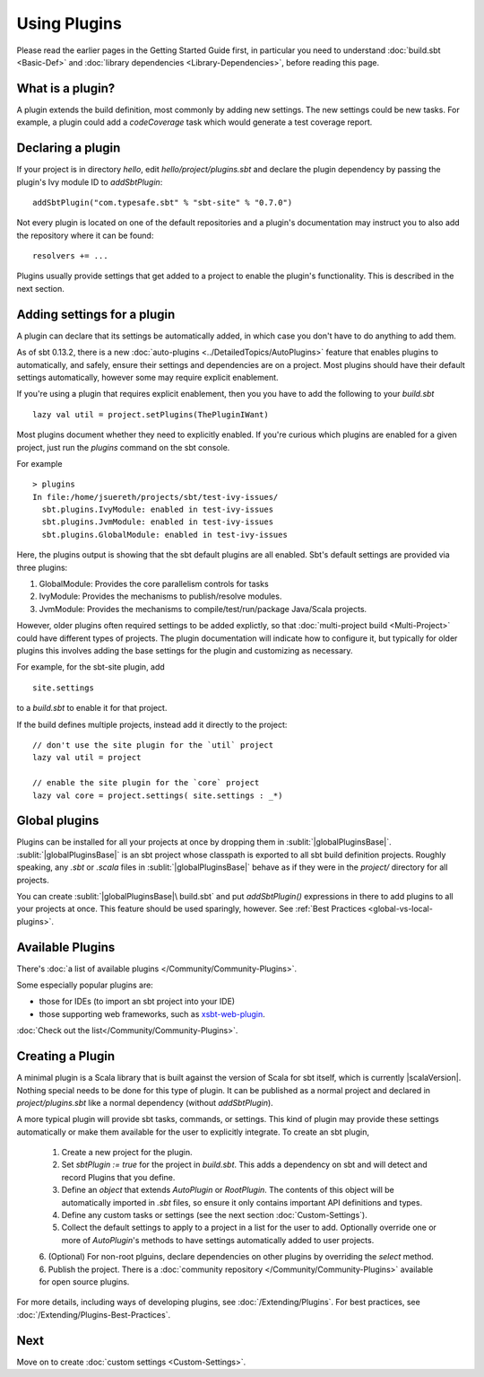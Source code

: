 =============
Using Plugins
=============

Please read the earlier pages in the Getting Started Guide first, in
particular you need to understand :doc:`build.sbt <Basic-Def>` and
:doc:`library dependencies <Library-Dependencies>`,
before reading this page.

What is a plugin?
-----------------

A plugin extends the build definition, most commonly by adding new
settings. The new settings could be new tasks. For example, a plugin
could add a `codeCoverage` task which would generate a test coverage
report.

Declaring a plugin
------------------

If your project is in directory `hello`, edit `hello/project/plugins.sbt` and declare the plugin dependency by passing the plugin's Ivy module ID to `addSbtPlugin`: ::

    addSbtPlugin("com.typesafe.sbt" % "sbt-site" % "0.7.0")

Not every plugin is located on one of the default repositories and a plugin's documentation may instruct you to also add the repository where it can be found: ::

    resolvers += ...

Plugins usually provide settings that get added to a project to enable the plugin's functionality.
This is described in the next section.


Adding settings for a plugin
----------------------------

A plugin can declare that its settings be automatically added, in which case you don't have to do anything to add them.

As of sbt 0.13.2, there is a new :doc:`auto-plugins <../DetailedTopics/AutoPlugins>` feature that enables plugins
to automatically, and safely, ensure their settings and dependencies are on a project.  Most plugins should have
their default settings automatically, however some may require explicit enablement.

If you're using a plugin that requires explicit enablement, then you you have to add the following to your
`build.sbt` ::

    lazy val util = project.setPlugins(ThePluginIWant)

Most plugins document whether they need to explicitly enabled.  If you're curious which plugins are enabled
for a given project, just run the `plugins` command on the sbt console.

For example ::

    > plugins
    In file:/home/jsuereth/projects/sbt/test-ivy-issues/
      sbt.plugins.IvyModule: enabled in test-ivy-issues
      sbt.plugins.JvmModule: enabled in test-ivy-issues
      sbt.plugins.GlobalModule: enabled in test-ivy-issues


Here, the plugins output is showing that the sbt default plugins are all enabled.  Sbt's default settings are provided via three plugins:

1. GlobalModule:  Provides the core parallelism controls for tasks
2. IvyModule:     Provides the mechanisms to publish/resolve modules.
3. JvmModule:     Provides the mechanisms to compile/test/run/package Java/Scala projects.


However, older plugins often required settings to be added explictly, so that :doc:`multi-project build <Multi-Project>` could have different types of projects.  The plugin documentation will indicate how to configure it, but typically for older plugins this involves adding the base settings for the plugin and customizing as necessary.

For example, for the sbt-site plugin, add ::

    site.settings

to a `build.sbt` to enable it for that project.

If the build defines multiple projects, instead add it directly to the project: ::

    // don't use the site plugin for the `util` project
    lazy val util = project

    // enable the site plugin for the `core` project
    lazy val core = project.settings( site.settings : _*)


Global plugins
--------------

Plugins can be installed for all your projects at once by dropping them in :sublit:`|globalPluginsBase|`.
:sublit:`|globalPluginsBase|` is an sbt project whose classpath is exported to all sbt build definition projects.
Roughly speaking, any `.sbt` or `.scala` files in :sublit:`|globalPluginsBase|` behave as if they were in the `project/` directory for all projects.

You can create :sublit:`|globalPluginsBase|\ build.sbt` and put `addSbtPlugin()`
expressions in there to add plugins to all your projects at once.
This feature should be used sparingly, however.
See :ref:`Best Practices <global-vs-local-plugins>`.

Available Plugins
-----------------

There's :doc:`a list of available plugins </Community/Community-Plugins>`.

Some especially popular plugins are:

-  those for IDEs (to import an sbt project into your IDE)
-  those supporting web frameworks, such as
   `xsbt-web-plugin <https://github.com/JamesEarlDouglas/xsbt-web-plugin>`_.

:doc:`Check out the list</Community/Community-Plugins>`.


Creating a Plugin
-----------------

A minimal plugin is a Scala library that is built against the version of Scala for sbt itself, which is currently |scalaVersion|.
Nothing special needs to be done for this type of plugin.
It can be published as a normal project and declared in `project/plugins.sbt` like a normal dependency (without `addSbtPlugin`).

A more typical plugin will provide sbt tasks, commands, or settings. 
This kind of plugin may provide these settings automatically or make them available for the user to explicitly integrate.
To create an sbt plugin,

  1. Create a new project for the plugin.
  2. Set `sbtPlugin := true` for the project in `build.sbt`.  This adds a dependency on sbt and will detect and record Plugins that you define.
  3. Define an `object` that extends `AutoPlugin` or `RootPlugin`.  The contents of this object will be automatically imported in `.sbt` files, so ensure it only contains important API definitions and types.
  4. Define any custom tasks or settings (see the next section :doc:`Custom-Settings`).
  5. Collect the default settings to apply to a project in a list for the user to add.  Optionally override one or more of `AutoPlugin`'s methods to have settings automatically added to user projects.
  6. (Optional) For non-root plguins, declare dependencies on other plugins by overriding the `select` method.
  6. Publish the project.  There is a  :doc:`community repository </Community/Community-Plugins>` available for open source plugins.

For more details, including ways of developing plugins, see :doc:`/Extending/Plugins`.
For best practices, see :doc:`/Extending/Plugins-Best-Practices`.

Next
----

Move on to create :doc:`custom settings <Custom-Settings>`.

.. |globalBase| replace:: ~/.sbt/|version|/
.. |globalPluginsBase| replace:: |globalBase|\ plugins/
